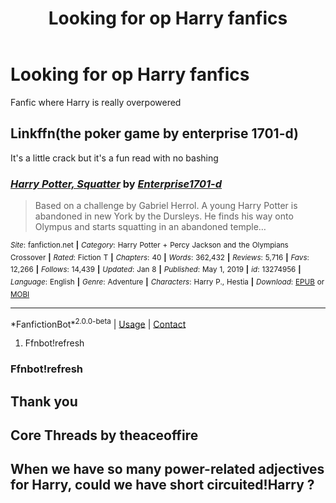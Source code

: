 #+TITLE: Looking for op Harry fanfics

* Looking for op Harry fanfics
:PROPERTIES:
:Author: Any-Calligrapher2203
:Score: 8
:DateUnix: 1610321571.0
:DateShort: 2021-Jan-11
:FlairText: Request
:END:
Fanfic where Harry is really overpowered


** Linkffn(the poker game by enterprise 1701-d)

It's a little crack but it's a fun read with no bashing
:PROPERTIES:
:Author: Aniki356
:Score: 4
:DateUnix: 1610322695.0
:DateShort: 2021-Jan-11
:END:

*** [[https://www.fanfiction.net/s/13274956/1/][*/Harry Potter, Squatter/*]] by [[https://www.fanfiction.net/u/143877/Enterprise1701-d][/Enterprise1701-d/]]

#+begin_quote
  Based on a challenge by Gabriel Herrol. A young Harry Potter is abandoned in new York by the Dursleys. He finds his way onto Olympus and starts squatting in an abandoned temple...
#+end_quote

^{/Site/:} ^{fanfiction.net} ^{*|*} ^{/Category/:} ^{Harry} ^{Potter} ^{+} ^{Percy} ^{Jackson} ^{and} ^{the} ^{Olympians} ^{Crossover} ^{*|*} ^{/Rated/:} ^{Fiction} ^{T} ^{*|*} ^{/Chapters/:} ^{40} ^{*|*} ^{/Words/:} ^{362,432} ^{*|*} ^{/Reviews/:} ^{5,716} ^{*|*} ^{/Favs/:} ^{12,266} ^{*|*} ^{/Follows/:} ^{14,439} ^{*|*} ^{/Updated/:} ^{Jan} ^{8} ^{*|*} ^{/Published/:} ^{May} ^{1,} ^{2019} ^{*|*} ^{/id/:} ^{13274956} ^{*|*} ^{/Language/:} ^{English} ^{*|*} ^{/Genre/:} ^{Adventure} ^{*|*} ^{/Characters/:} ^{Harry} ^{P.,} ^{Hestia} ^{*|*} ^{/Download/:} ^{[[http://www.ff2ebook.com/old/ffn-bot/index.php?id=13274956&source=ff&filetype=epub][EPUB]]} ^{or} ^{[[http://www.ff2ebook.com/old/ffn-bot/index.php?id=13274956&source=ff&filetype=mobi][MOBI]]}

--------------

*FanfictionBot*^{2.0.0-beta} | [[https://github.com/FanfictionBot/reddit-ffn-bot/wiki/Usage][Usage]] | [[https://www.reddit.com/message/compose?to=tusing][Contact]]
:PROPERTIES:
:Author: FanfictionBot
:Score: 2
:DateUnix: 1610322723.0
:DateShort: 2021-Jan-11
:END:

**** Ffnbot!refresh
:PROPERTIES:
:Author: Aniki356
:Score: 1
:DateUnix: 1610323053.0
:DateShort: 2021-Jan-11
:END:


*** Ffnbot!refresh
:PROPERTIES:
:Author: Aniki356
:Score: 1
:DateUnix: 1610323041.0
:DateShort: 2021-Jan-11
:END:


** Thank you
:PROPERTIES:
:Author: Any-Calligrapher2203
:Score: 1
:DateUnix: 1610322726.0
:DateShort: 2021-Jan-11
:END:


** Core Threads by theaceoffire
:PROPERTIES:
:Author: Mistborn_7
:Score: 1
:DateUnix: 1610326130.0
:DateShort: 2021-Jan-11
:END:


** When we have so many power-related adjectives for Harry, could we have short circuited!Harry ?
:PROPERTIES:
:Author: ceplma
:Score: 1
:DateUnix: 1610350613.0
:DateShort: 2021-Jan-11
:END:
